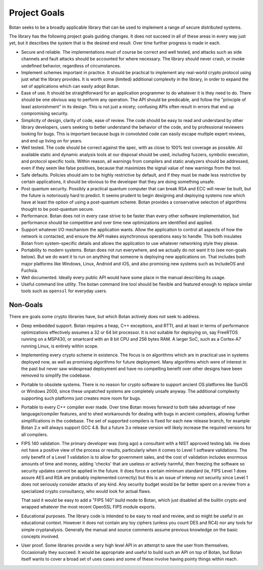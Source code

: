 
Project Goals
================================

Botan seeks to be a broadly applicable library that can be used to implement a
range of secure distributed systems.

The library has the following project goals guiding changes. It does not succeed
in all of these areas in every way just yet, but it describes the system that is
the desired end result. Over time further progress is made in each.

* Secure and reliable. The implementations must of course be correct and well
  tested, and attacks such as side channels and fault attacks should be
  accounted for where necessary. The library should never crash, or invoke
  undefined behavior, regardless of circumstances.

* Implement schemes important in practice. It should be practical to implement
  any real-world crypto protocol using just what the library provides. It is
  worth some (limited) additional complexity in the library, in order to expand
  the set of applications which can easily adopt Botan.

* Ease of use. It should be straightforward for an application programmer to do
  whatever it is they need to do. There should be one obvious way to perform any
  operation. The API should be predicable, and follow the "principle of least
  astonishment" in its design. This is not just a nicety; confusing APIs often
  result in errors that end up compromising security.

* Simplicity of design, clarity of code, ease of review. The code should be easy
  to read and understand by other library developers, users seeking to better
  understand the behavior of the code, and by professional reviewers looking for
  bugs. This is important because bugs in convoluted code can easily escape
  multiple expert reviews, and end up living on for years.

* Well tested. The code should be correct against the spec, with as close to
  100% test coverage as possible. All available static and dynamic analysis
  tools at our disposal should be used, including fuzzers, symbolic execution,
  and protocol specific tools. Within reason, all warnings from compilers and
  static analyzers should be addressed, even if they seem like false positives,
  because that maximizes the signal value of new warnings from the tool.

* Safe defaults. Policies should aim to be highly restrictive by default, and if
  they must be made less restrictive by certain applications, it should be
  obvious to the developer that they are doing something unsafe.

* Post quantum security. Possibly a practical quantum computer that can break
  RSA and ECC will never be built, but the future is notoriously hard to predict.
  It seems prudent to begin designing and deploying systems now which have at
  least the option of using a post-quantum scheme. Botan provides a conservative
  selection of algorithms thought to be post-quantum secure.

* Performance. Botan does not in every case strive to be faster than every other
  software implementation, but performance should be competitive and over time
  new optimizations are identified and applied.

* Support whatever I/O mechanism the application wants. Allow the application to
  control all aspects of how the network is contacted, and ensure the API makes
  asynchronous operations easy to handle. This both insulates Botan from
  system-specific details and allows the application to use whatever networking
  style they please.

* Portability to modern systems. Botan does not run everywhere, and we actually
  do not want it to (see non-goals below). But we do want it to run on anything
  that someone is deploying new applications on. That includes both major
  platforms like Windows, Linux, Android and iOS, and also promising new systems
  such as IncludeOS and Fuchsia.

* Well documented. Ideally every public API would have some place in the manual
  describing its usage.

* Useful command line utility. The botan command line tool should be flexible
  and featured enough to replace similar tools such as ``openssl`` for everyday
  users.

Non-Goals
-------------------------

There are goals some crypto libraries have, but which Botan actively does not
seek to address.

* Deep embedded support. Botan requires a heap, C++ exceptions, and RTTI, and at
  least in terms of performance optimizations effectively assumes a 32 or 64 bit
  processor. It is not suitable for deploying on, say FreeRTOS running on a
  MSP430, or smartcard with an 8 bit CPU and 256 bytes RAM. A larger SoC, such
  as a Cortex-A7 running Linux, is entirely within scope.

* Implementing every crypto scheme in existence. The focus is on algorithms
  which are in practical use in systems deployed now, as well as promising
  algorithms for future deployment. Many algorithms which were of interest
  in the past but never saw widespread deployment and have no compelling
  benefit over other designs have been removed to simplify the codebase.

* Portable to obsolete systems. There is no reason for crypto software to
  support ancient OS platforms like SunOS or Windows 2000, since these unpatched
  systems are completely unsafe anyway. The additional complexity supporting
  such platforms just creates more room for bugs.

* Portable to every C++ compiler ever made. Over time Botan moves forward to
  both take advantage of new language/compiler features, and to shed workarounds
  for dealing with bugs in ancient compilers, allowing further simplifications
  in the codebase. The set of supported compilers is fixed for each new release
  branch, for example Botan 2.x will always support GCC 4.8. But a future 3.x
  release version will likely increase the required versions for all compilers.

* FIPS 140 validation. The primary developer was (long ago) a consultant with a
  NIST approved testing lab. He does not have a positive view of the process or
  results, particularly when it comes to Level 1 software validations. The only
  benefit of a Level 1 validation is to allow for government sales, and the cost
  of validation includes enormous amounts of time and money, adding 'checks'
  that are useless or actively harmful, then freezing the software so security
  updates cannot be applied in the future. It does force a certain minimum
  standard (ie, FIPS Level 1 does assure AES and RSA are probably implemented
  correctly) but this is an issue of interop not security since Level 1 does not
  seriously consider attacks of any kind. Any security budget would be far
  better spent on a review from a specialized crypto consultancy, who would look
  for actual flaws.

  That said it would be easy to add a "FIPS 140" build mode to Botan, which just
  disabled all the builtin crypto and wrapped whatever the most recent OpenSSL
  FIPS module exports.

* Educational purposes. The library code is intended to be easy to read and
  review, and so might be useful in an educational context. However it does not
  contain any toy ciphers (unless you count DES and RC4) nor any tools for
  simple cryptanalysis. Generally the manual and source comments assume previous
  knowledge on the basic concepts involved.

* User proof. Some libraries provide a very high level API in an attempt to save
  the user from themselves. Occasionally they succeed. It would be appropriate
  and useful to build such an API on top of Botan, but Botan itself wants to
  cover a broad set of uses cases and some of these involve having pointy things
  within reach.
